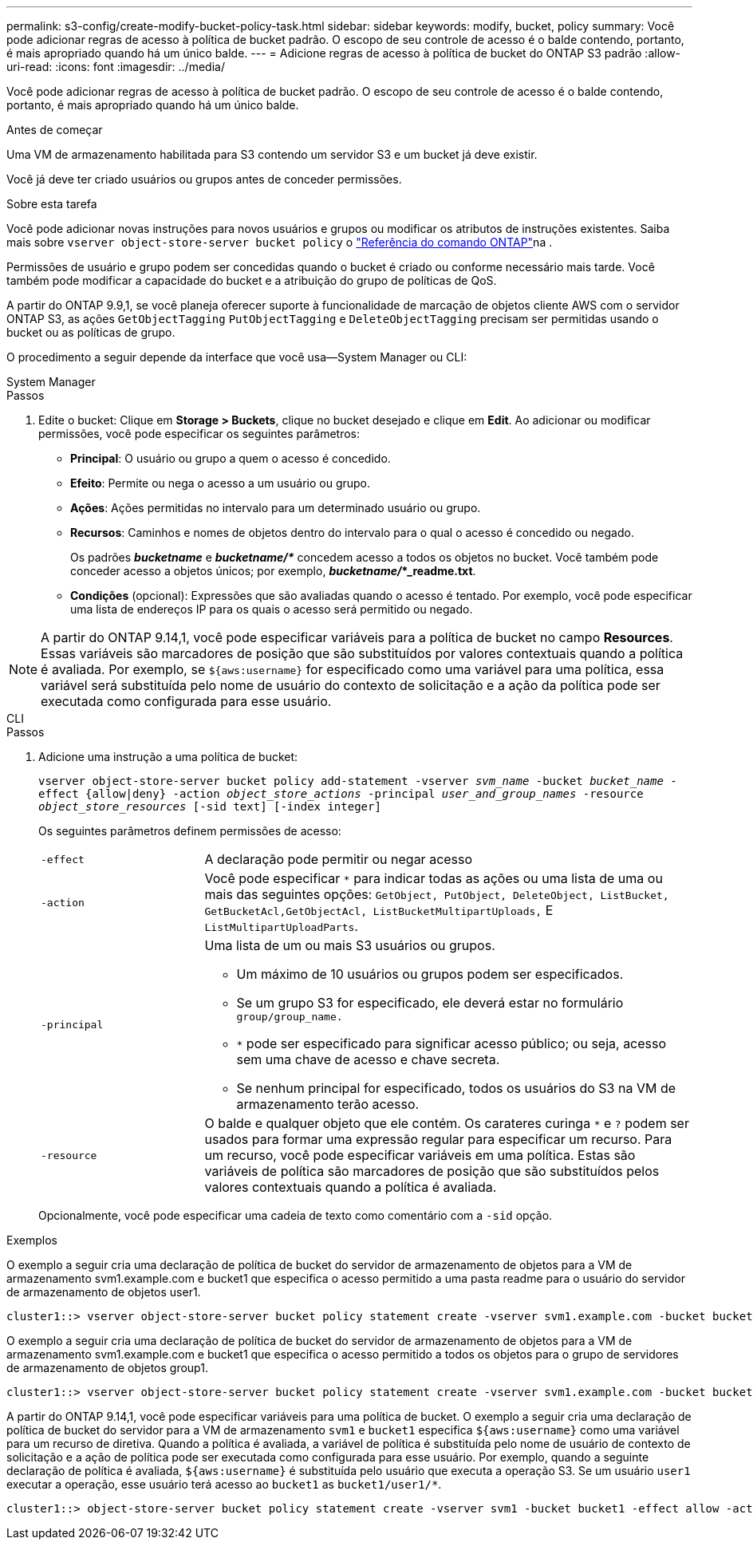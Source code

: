 ---
permalink: s3-config/create-modify-bucket-policy-task.html 
sidebar: sidebar 
keywords: modify, bucket, policy 
summary: Você pode adicionar regras de acesso à política de bucket padrão. O escopo de seu controle de acesso é o balde contendo, portanto, é mais apropriado quando há um único balde. 
---
= Adicione regras de acesso à política de bucket do ONTAP S3 padrão
:allow-uri-read: 
:icons: font
:imagesdir: ../media/


[role="lead"]
Você pode adicionar regras de acesso à política de bucket padrão. O escopo de seu controle de acesso é o balde contendo, portanto, é mais apropriado quando há um único balde.

.Antes de começar
Uma VM de armazenamento habilitada para S3 contendo um servidor S3 e um bucket já deve existir.

Você já deve ter criado usuários ou grupos antes de conceder permissões.

.Sobre esta tarefa
Você pode adicionar novas instruções para novos usuários e grupos ou modificar os atributos de instruções existentes. Saiba mais sobre `vserver object-store-server bucket policy` o link:https://docs.netapp.com/us-en/ontap-cli/search.html?q=vserver+object-store-server+bucket+policy["Referência do comando ONTAP"^]na .

Permissões de usuário e grupo podem ser concedidas quando o bucket é criado ou conforme necessário mais tarde. Você também pode modificar a capacidade do bucket e a atribuição do grupo de políticas de QoS.

A partir do ONTAP 9.9,1, se você planeja oferecer suporte à funcionalidade de marcação de objetos cliente AWS com o servidor ONTAP S3, as ações `GetObjectTagging` `PutObjectTagging` e `DeleteObjectTagging` precisam ser permitidas usando o bucket ou as políticas de grupo.

O procedimento a seguir depende da interface que você usa--System Manager ou CLI:

[role="tabbed-block"]
====
.System Manager
--
.Passos
. Edite o bucket: Clique em *Storage > Buckets*, clique no bucket desejado e clique em *Edit*. Ao adicionar ou modificar permissões, você pode especificar os seguintes parâmetros:
+
** *Principal*: O usuário ou grupo a quem o acesso é concedido.
** *Efeito*: Permite ou nega o acesso a um usuário ou grupo.
** *Ações*: Ações permitidas no intervalo para um determinado usuário ou grupo.
** *Recursos*: Caminhos e nomes de objetos dentro do intervalo para o qual o acesso é concedido ou negado.
+
Os padrões *_bucketname_* e *_bucketname/*_* concedem acesso a todos os objetos no bucket. Você também pode conceder acesso a objetos únicos; por exemplo, *_bucketname/_*_readme.txt*.

** *Condições* (opcional): Expressões que são avaliadas quando o acesso é tentado. Por exemplo, você pode especificar uma lista de endereços IP para os quais o acesso será permitido ou negado.





NOTE: A partir do ONTAP 9.14,1, você pode especificar variáveis para a política de bucket no campo *Resources*. Essas variáveis são marcadores de posição que são substituídos por valores contextuais quando a política é avaliada. Por exemplo, se `${aws:username}` for especificado como uma variável para uma política, essa variável será substituída pelo nome de usuário do contexto de solicitação e a ação da política pode ser executada como configurada para esse usuário.

--
.CLI
--
.Passos
. Adicione uma instrução a uma política de bucket:
+
`vserver object-store-server bucket policy add-statement -vserver _svm_name_ -bucket _bucket_name_ -effect {allow|deny} -action _object_store_actions_ -principal _user_and_group_names_ -resource _object_store_resources_ [-sid text] [-index integer]`

+
Os seguintes parâmetros definem permissões de acesso:

+
[cols="1,3"]
|===


 a| 
`-effect`
 a| 
A declaração pode permitir ou negar acesso



 a| 
`-action`
 a| 
Você pode especificar `*` para indicar todas as ações ou uma lista de uma ou mais das seguintes opções: `GetObject, PutObject, DeleteObject, ListBucket, GetBucketAcl,GetObjectAcl, ListBucketMultipartUploads,` E `ListMultipartUploadParts`.



 a| 
`-principal`
 a| 
Uma lista de um ou mais S3 usuários ou grupos.

** Um máximo de 10 usuários ou grupos podem ser especificados.
** Se um grupo S3 for especificado, ele deverá estar no formulário `group/group_name.`
** `*` pode ser especificado para significar acesso público; ou seja, acesso sem uma chave de acesso e chave secreta.
** Se nenhum principal for especificado, todos os usuários do S3 na VM de armazenamento terão acesso.




 a| 
`-resource`
 a| 
O balde e qualquer objeto que ele contém. Os carateres curinga `*` e `?` podem ser usados para formar uma expressão regular para especificar um recurso. Para um recurso, você pode especificar variáveis em uma política. Estas são variáveis de política são marcadores de posição que são substituídos pelos valores contextuais quando a política é avaliada.

|===
+
Opcionalmente, você pode especificar uma cadeia de texto como comentário com a `-sid` opção.



.Exemplos
O exemplo a seguir cria uma declaração de política de bucket do servidor de armazenamento de objetos para a VM de armazenamento svm1.example.com e bucket1 que especifica o acesso permitido a uma pasta readme para o usuário do servidor de armazenamento de objetos user1.

[listing]
----
cluster1::> vserver object-store-server bucket policy statement create -vserver svm1.example.com -bucket bucket1 -effect allow -action GetObject,PutObject,DeleteObject,ListBucket -principal user1 -resource bucket1/readme/* -sid "fullAccessToReadmeForUser1"
----
O exemplo a seguir cria uma declaração de política de bucket do servidor de armazenamento de objetos para a VM de armazenamento svm1.example.com e bucket1 que especifica o acesso permitido a todos os objetos para o grupo de servidores de armazenamento de objetos group1.

[listing]
----
cluster1::> vserver object-store-server bucket policy statement create -vserver svm1.example.com -bucket bucket1 -effect allow -action GetObject,PutObject,DeleteObject,ListBucket -principal group/group1 -resource bucket1/* -sid "fullAccessForGroup1"
----
A partir do ONTAP 9.14,1, você pode especificar variáveis para uma política de bucket. O exemplo a seguir cria uma declaração de política de bucket do servidor para a VM de armazenamento `svm1` e `bucket1` especifica `${aws:username}` como uma variável para um recurso de diretiva. Quando a política é avaliada, a variável de política é substituída pelo nome de usuário de contexto de solicitação e a ação de política pode ser executada como configurada para esse usuário. Por exemplo, quando a seguinte declaração de política é avaliada, `${aws:username}` é substituída pelo usuário que executa a operação S3. Se um usuário `user1` executar a operação, esse usuário terá acesso ao `bucket1` as `bucket1/user1/*`.

[listing]
----
cluster1::> object-store-server bucket policy statement create -vserver svm1 -bucket bucket1 -effect allow -action * -principal - -resource bucket1,bucket1/${aws:username}/*##
----
--
====